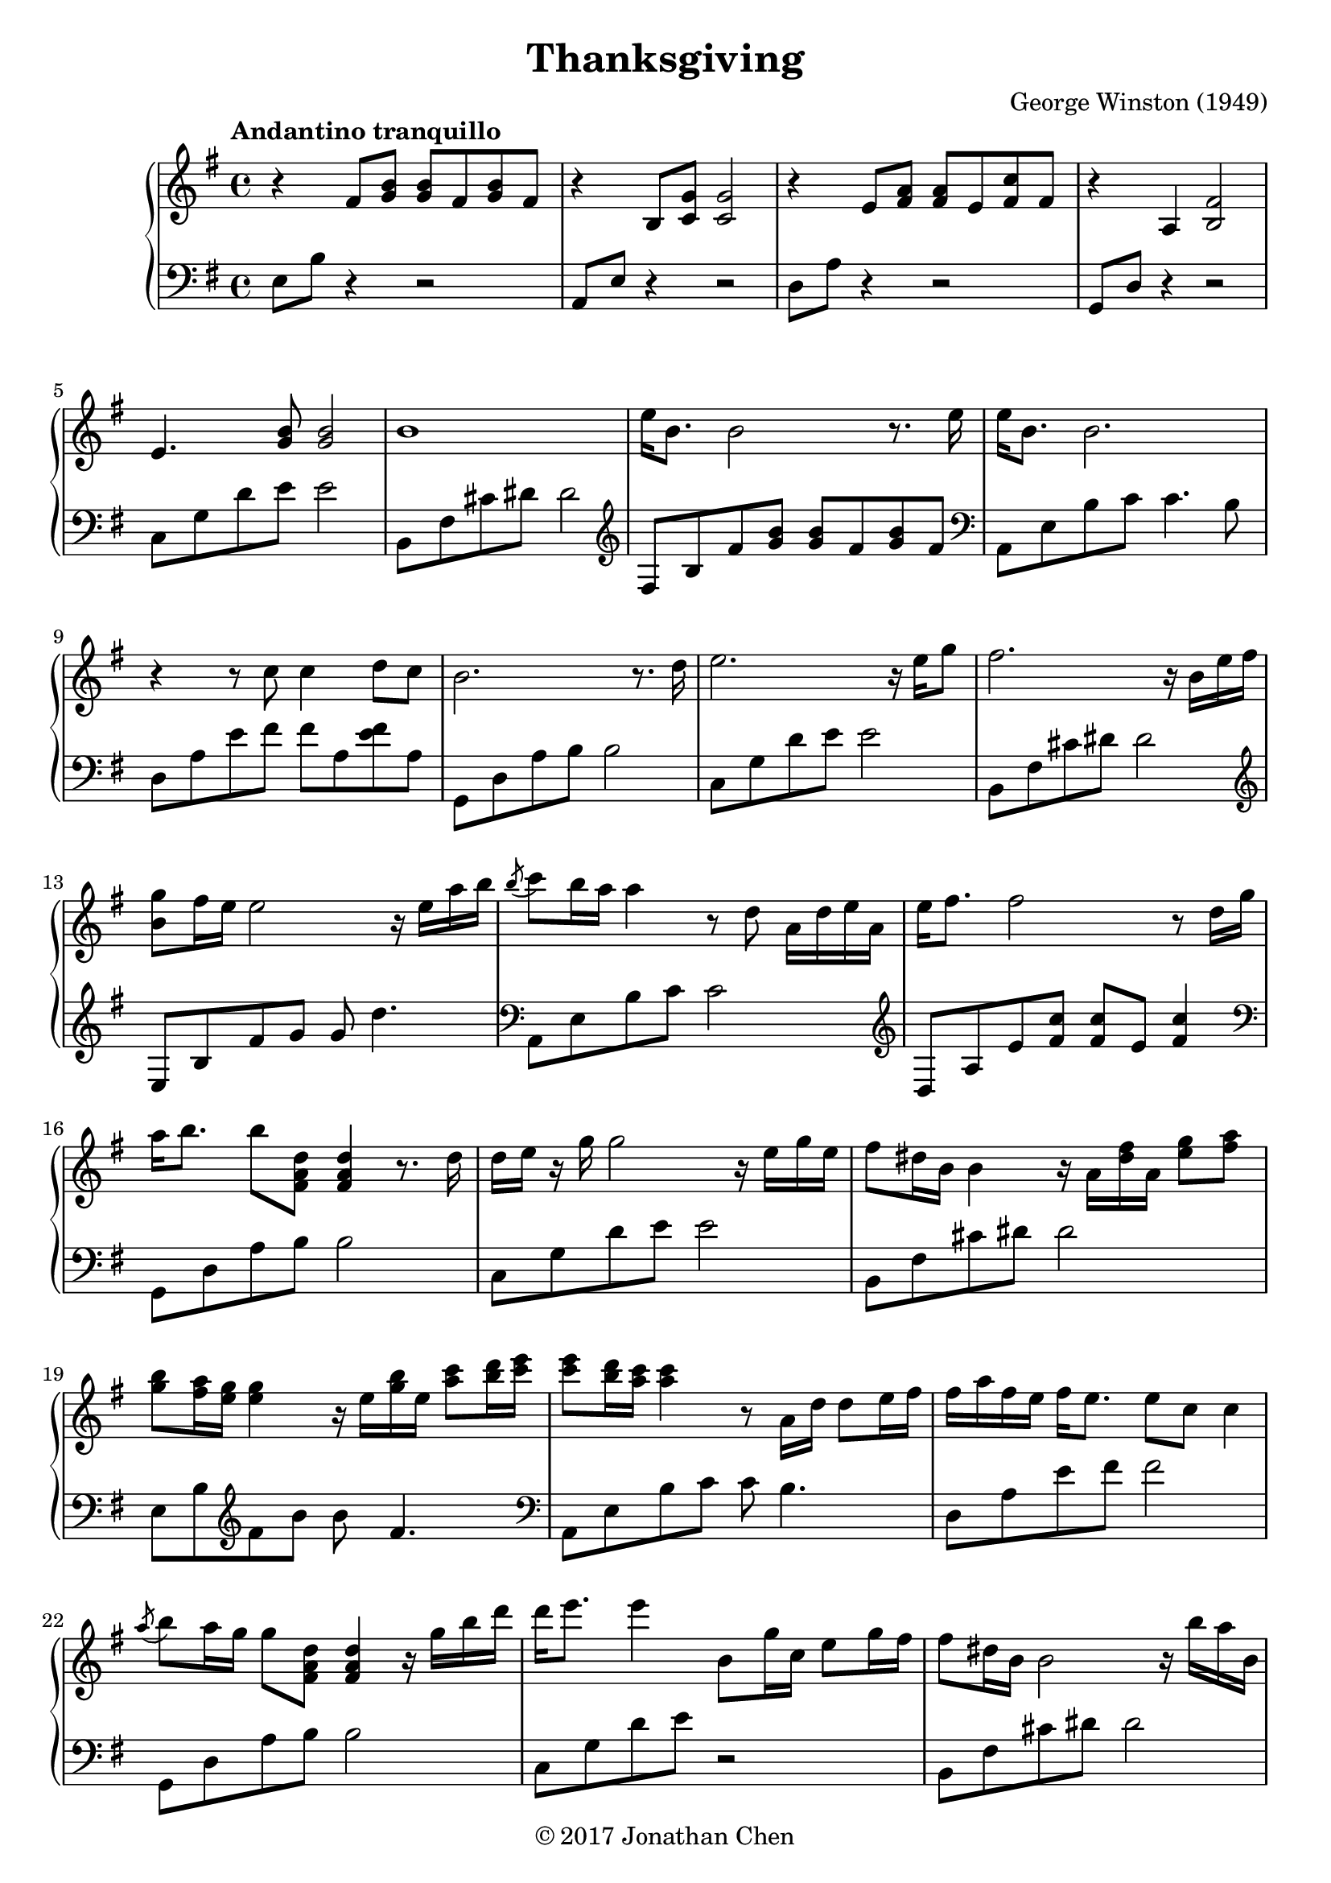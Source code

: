 %
% George Winston's Thanksgiving.
%
% copyright: 2017 Jonathan Chen
% source: https://bitbucket.org/daemonblade/thanksgiving
% style: indent 2 spaces, 80 cols, 1 bar/line
%
\version "2.18.2"

\header
{
  title = "Thanksgiving"
  composer = "George Winston (1949)"
  tagline = "https://bitbucket.org/daemonblade/thanksgiving"
  copyright = \markup { \char ##x00A9 "2017 Jonathan Chen" }
}

thanksgiving_begin =
{
  \tempo "Andantino tranquillo"
  \time 4/4
  \key e \minor
}

thanksgiving_piano_upper = \relative c''
{
  \clef treble
  r4 fis,8 <g b> <g b> fis <g b> fis
  r4 b,8 <c g'> <c g'>2
  r4 e8 <fis a> <fis a> e <fis c'> fis
  r4 a, <b fis'>2
  e4. <g b>8 <g b>2
  b1
  e16 b8. b2 r8. e16
  e b8. b2.
  r4 r8 c c4 d8 c
  b2. r8. d16
  e2. r16 e g8
  fis2. r16 b, e fis
  <b, g'>8 fis'16 e e2 r16 e a b
  \acciaccatura b8 c b16 a a4 r8 d, a16 d e a,
  e' fis8. fis2 r8 d16 g
  a b8. b8 <fis, a d> <fis a d>4 r8. d'16
  d e r g g2 r16 e g e
  fis8 dis16 b b4 r16 a <dis fis> a <e' g>8 <fis a>
  <g b> <fis a>16 <e g> <e g>4 r16 e <g b> e <a c>8 <b d>16 <c e>
  <c e>8 <b d>16 <a c> <a c>4 r8 a,16 d d8 e16 fis
  fis a fis e fis e8. e8 c c4
  \acciaccatura a'8 b8 a16 g g8 <fis, a d> <fis a d>4 r16 g' b d
  d e8. e4 b,8 g'16 c, e8 g16 fis
  fis8 dis16 b b2 r16 b' a b,
  \acciaccatura fis'8 g2. r16 e' d e,
  b' c8. c4 r8. a16 g8. e16
  e fis8. fis2 d'8 c16 d,
  a' b8. b4 r8. g16 fis8. d16
  d8. e16 e2 e8 g
  fis dis16 b b4 r16 b fis' b, g'8 a16 e
  b' e, c' b b8 fis16 b fis b8 fis16 a4
  c8 b16 a a g8. fis8 e16 d d d e d
  fis a fis e fis e d e fis a fis e fis8 e16 d
  d2 r8 d a' fis16 d
  g8 e16 c c4 r8 b' g c,16 fis
  fis8 dis16 b b2.
  \acciaccatura fis'8 g fis16 e e2 r8. e16
  \acciaccatura b'8 c b16 a a2 <e b'>4
  \acciaccatura e8 fis e16 d d2 c'16 b8.
  \acciaccatura e,8 fis e16 d d2 r16 b8 b16
  a'16 b a g g8 b16 a g4 b16 a g b,
  fis'8. dis16 dis4 r16 b fis'8 g a16 e
  b' e, c' b b4 r8 b16 e, c' e, d' e,
}

thanksgiving_piano_lower = \relative c
{
  \clef bass
  e8 b' r4 r2
  a,8 e' r4 r2
  d8 a' r4 r2
  g,8 d' r4 r2
  c8 g' d' e e2
  b,8 fis' cis' dis dis2
  \clef treble
  fis,8 b fis' <g b> <g b> fis <g b> fis
  \clef bass
  a,,8 e' b' c c4. b8
  d, a' e' fis fis a, <e' fis> a,
  g, d' a' b b2
  c,8 g' d' e e2
  b,8 fis' cis' dis dis2
  \clef treble
  e,8 b' fis' g g d'4.
  \clef bass
  a,,8 e' b' c c2
  \clef treble
  d,8 a' e' <fis c'> <fis c'> e <fis c'>4
  \clef bass
  g,,8 d' a' b b2
  c,8 g' d' e e2
  b,8 fis' cis' dis dis2
  e,8 b' \clef treble fis' b b fis4.
  \clef bass
  a,,8 e' b' c c b4.
  d,8 a' e' fis fis2
  g,,8 d' a' b b2
  c,8 g' d' e r2
  b,8 fis' cis' dis dis2
  \clef treble
  e,8 b' fis' g g fis g4
  \clef bass
  a,,8 e' b' c c b g' a
  d,, a' e' fis fis e a fis
  g,, d' \clef treble a' <fis' d'> <fis d'> b, fis' g
  \clef bass
  c,, g' \clef treble d' <e b'> <e b'> d16 c' b8 e,
  \clef bass
  b, fis' cis' dis dis2
  e,8 b' fis' g g g fis4
  a,,8 e' b' c g'4 g
  d,8 a' \clef treble e' fis c'2
  \clef bass
  g,,8 d' a' b fis'2
  c,8 g' d' e e2
  b,8 fis' cis' dis dis2
  \clef treble
  d,8 b' fis' g g fis g fis
  \clef bass
  a,, e' b' c c b g' c,16 a'
  d,,8 a' \clef treble e' fis fis e c' fis,16 a
  \clef bass
  g,,8 d' a' b b a fis' b,
  c, g' d' e e d4 e8
  b, fis' cis' dis dis2
  \clef treble
  e,8 b' fis' g g fis4.
}


%%%%%%%%%%%%%%%%%%%%%%%%%%%%%%%%%%%%%%%%%%%%%%%%%%%%%%%%%%%%%%%%%%%%%%%%%%%%%%%%
%
% Book Generation
%
%%%%%%%%%%%%%%%%%%%%%%%%%%%%%%%%%%%%%%%%%%%%%%%%%%%%%%%%%%%%%%%%%%%%%%%%%%%%%%%%
\book
{
  \score
  {
    \new PianoStaff
    <<
      \new Staff = "upper" << \thanksgiving_begin \thanksgiving_piano_upper >>
      \new Staff = "lower" << \thanksgiving_begin \thanksgiving_piano_lower >>
    >>
  }
}
